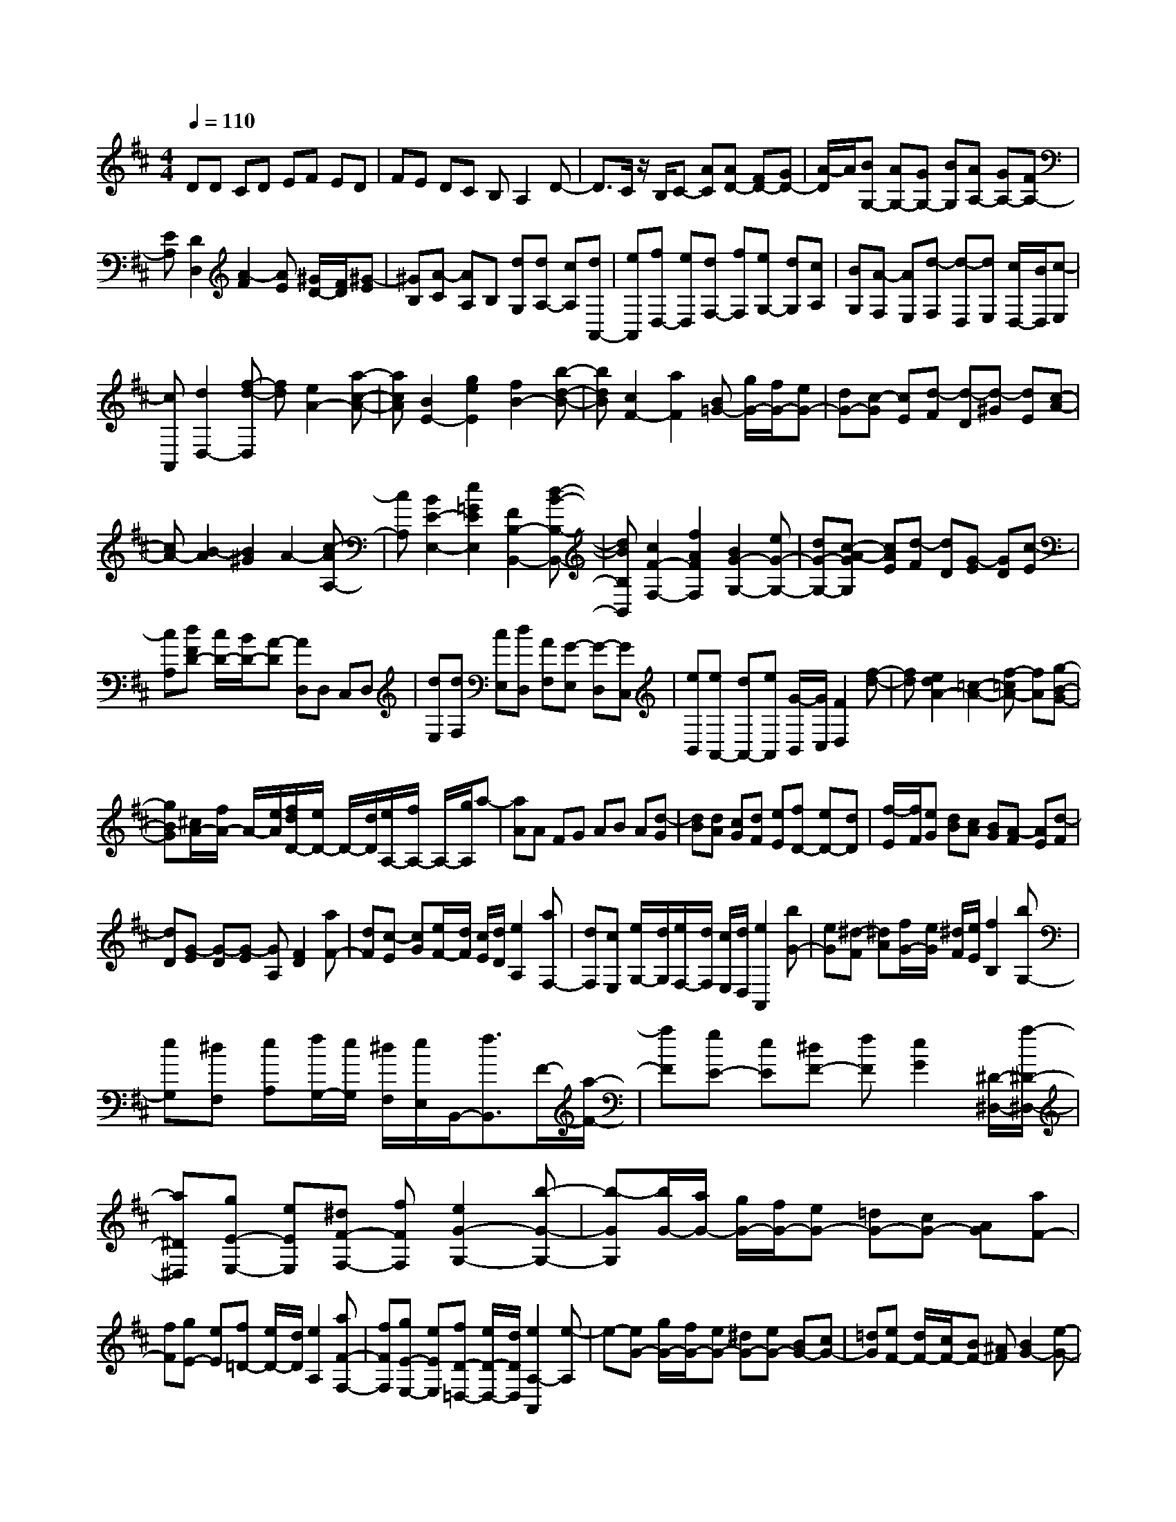 % input file /home/ubuntu/MusicGeneratorQuin/training_data/scarlatti/K287.MID
X: 1
T: 
M: 4/4
L: 1/8
Q:1/4=110
K:D % 2 sharps
%(C) John Sankey 1998
%%MIDI program 6
%%MIDI program 6
%%MIDI program 6
%%MIDI program 6
%%MIDI program 6
%%MIDI program 6
%%MIDI program 6
%%MIDI program 6
%%MIDI program 6
%%MIDI program 6
%%MIDI program 6
%%MIDI program 6
DD CD EF ED|FE DC B,A,2D-|D3/2C/2 z/2B,/2C- [AC][AD-] [FD-][GD-]|[A/2-D/2]A/2[BG,-] [AG,-][GG,-] [BG,][AA,-] [GA,-][FA,-]|
[EA,][D2D,2][A2-F2][AE] [^G/2D/2-][F/2D/2][^G-E]|[^GB,][A-C] [AA,]B, [dG,][dA,-] [cA,][dA,,-]|[eA,,][fD,-] [eD,][dF,-] [fF,][eG,-] [dG,][cA,]|[BG,][A-F,] [AE,][d-F,] [d-D,][dE,] [c/2D,/2-][B/2D,/2][c-E,]|
[cA,,][d2D,2-][f-d-D,] [fd][e2A2-][a-c-A-]|[acA][B2E2-][g2e2E2][f2B2-][b-d-B-]|[bdB][c2F2-][a2F2][B=G-] [g/2G/2-][f/2G/2-][eG-]|[dG-][c-G] [cE][d-F] [d-D][d-^G] [dE][c-A-]|
[cA-][B2-A2][B2^G2]A2-[c-AA,-]|[cA,][B2E2-E,2-][e2=G2E2E,2][F2B,2-B,,2-][d-B-B,-B,,-]|[dBB,B,,][c2F2-F,2-][f2A2F2F,2][B2G2-G,2-][eG-G,-]|[dG-G,-][c-A-GG,] [cAE][d-F] [dD][G-E] [GD][c-E]|
[cA,][dFD-] [c/2D/2-][B/2D/2-][A-D] [AD,]D, C,D,|[dE,][dF,] [cE,][dD,] [AF,][G-E,] [G-D,][GC,]|[eB,,][eA,,-] [dA,,-][eA,,] [G/2-B,,/2][G/2C,/2][F2D,2][f-d-]|[fd][e2d2A2-][=c2-A2-][f-=cA-] [fA][g-B-G-]|
[gBG][^c/2A/2-][f/2A/2-] A/2-[e/2A/2][f/2d/2D/2-][e/2D/2-] D/2-[d/2D/2][e/2A,/2-][f/2A,/2-] A,/2-[g/2A,/2]a-|[aA]A FG AB A[d-G]|[dB][dA] [cG][dF] [eE][fD-] [eD-][dD]|[f/2-E/2][f/2F/2][eG] [dB][cA] [BG][A-F] [AE][d-F]|
[dD][G-E] [G-D][G-E] [GA,][F2D2][aF-]|[dF][c-E] [cG][e/2F/2-][d/2F/2] [c/2E/2][d/2D/2][e2A,2][aF,-]|[dF,][cE,] [e/2G,/2-][d/2G,/2][e/2F,/2-][d/2F,/2] [c/2E,/2][d/2D,/2][e2A,,2][bG-]|[eG][^d-F] [^dA][f/2G/2-][e/2G/2] [^d/2F/2][e/2E/2][f2B,2][bG,-]|
[eG,][^dF,] [eA,][f/2G,/2-][e/2G,/2] [^d/2F,/2][e/2E,/2]B,,/2-[f3/2B,,3/2]F/2-[a/2-F/2-]|[aF][gE-] [eE][^dF-] [fF][e2G2][^D/2-^D,/2-][a/2-^D/2-^D,/2-]|[a^D^D,][gE-E,-] [eEE,][^dF-F,-] [fFF,][e2G2-G,2-][b-G-G,-]|[b-GG,][b/2G/2-][a/2G/2-] [g/2G/2-][f/2G/2-][eG-] [=dG-][cG-] [AG][aF-]|
[fF][gE-] [eE][f=D-] [e/2D/2-][d/2D/2][e2A,2][aF-F,-]|[fFF,][gE-E,-] [eEE,][fD-=D,-] [e/2D/2-D,/2-][d/2D/2D,/2][e2A,2-A,,2][e-A,]|e-[eG-] [g/2G/2-][f/2G/2-][eG-] [^dG-][eG-] [BG-][cG-]|[=dG][eF-] [d/2F/2-][c/2F/2-][BF-] [^AF][B2G2-][e-G-]|
[e-G][eG-G,-] [g/2G/2-G,/2-][f/2G/2-G,/2-][eG-G,-] [^dG-G,-][eG-G,-] [BG-G,-][cG-G,-]|[=dGG,][eF-F,-] [d/2F/2-F,/2-][c/2F/2-F,/2-][BF-F,-] [^AFF,][B2G2-G,2-][b-G-G,]|[b-G][b/2G/2-][a/2G/2-] [g/2G/2-][f/2G/2-][eG-] [dG-][cG-] [=AG][aF-]|[fF][gE-] [eE][fD-] [e/2D/2-][d/2D/2][eA-] [f/2A/2-][g/2A/2][aF-]|
[dF][c-E] [cG][d-F] [d/2-E/2][d/2D/2][eA,-] [f/2A,/2-][g/2A,/2-][a-A,]|[a-A,][a-A,] [a-F,][aG,] [dA,][dB,] [BA,][cG,]|[dB,][eA,] [cG,][dF,] [eE,][f2D,2-][d-F-D,-]|[dFD,][E2A,2-][c2A2A,2][B2E,2-][e-G-E,-]|
[eGE,][F2B,2-][d2B2B,2][c2F,2-][f-A-F,-]|[f-A-F,][fAG,-] [eG,-][eGG,-] [dG,][c2A,2-][d-FA,-]|[d/2-E/2A,/2-][d/2-D/2A,/2][dE-A,-A,,-] [EA,-A,,-][c2A,2A,,2][d2F2D,2][f/2d/2-][g/2d/2-]|d/2-[a/2d/2][geG-] [f-d-G][fdA-] [ecA][f2d2D2][f/2d/2-][g/2d/2-]|
d/2-[a/2d/2][geG-G,-] [f-d-GG,][fdA-A,-] [ecAA,][f2d2D2D,2][a/2F/2-][g/2F/2-]|F/2-[f/2F/2][eG-] [BG][c-A] [cG][d2F2][a/2F/2-][g/2F/2-]|F/2-[f/2F/2][eG-] [BG][c-A] [cG][d2F2][a/2F/2-][g/2F/2-]|F/2-[f/2F/2][b/2G/2-][a/2G/2-] G/2-[g/2G/2][c'/2E/2-][b/2E/2-] E/2-[a/2E/2][d'F-] [aF][bG-]|
[eG][f/2A/2-][g/2A/2-] A/2-[a/2A/2-][d/2A/2-][c/2A/2] [B/2G/2-][c/2G/2][d2F2][a/2D/2-D,/2-][g/2D/2-D,/2-]|[D/2-D,/2-][f/2D/2D,/2][b/2G/2-G,/2-][a/2G/2-G,/2-] [G/2-G,/2-][g/2G/2G,/2][c'/2E/2-E,/2-][b/2E/2-E,/2-] [E/2-E,/2-][a/2E/2E,/2][d'F-F,-] [aFF,][bG-G,-]|[eGG,][f/2A/2-A,/2-][g/2A/2-A,/2-] [A/2-A,/2-][a/2A/2-A,/2-][d/2A/2-A,/2-][c/2A/2A,/2-] [B/2G/2-A,/2-][c/2G/2A,/2][dFD] [c/2D,/2-][B/2D,/2][AD-F,]|[GD-G,][F-DA,-] [FA,-][E-C-A,A,,-] [ECA,,][D3-D,3-D,,3-]|
[D6-D,6-D,,6-] [D/2D,/2D,,/2]
